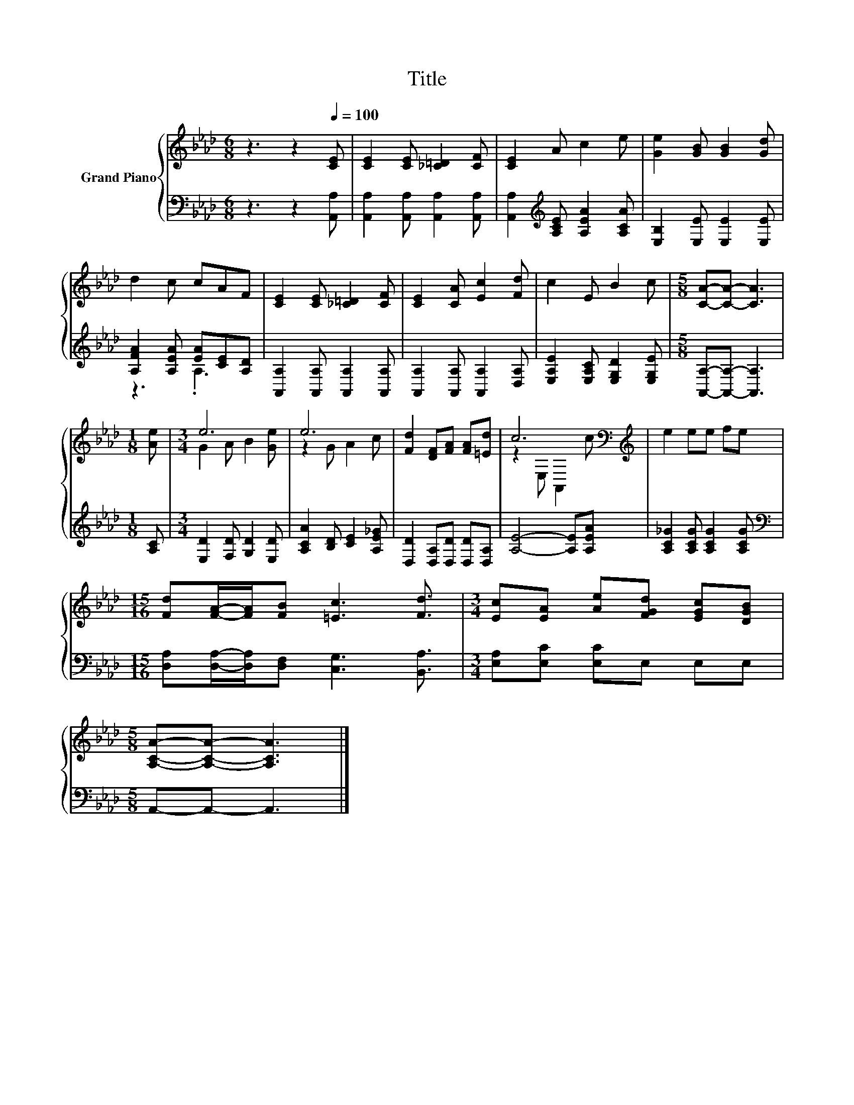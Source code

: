 X:1
T:Title
%%score { ( 1 4 ) | ( 2 3 ) }
L:1/8
M:6/8
K:Ab
V:1 treble nm="Grand Piano"
V:4 treble 
V:2 bass 
V:3 bass 
V:1
 z3 z2[Q:1/4=100] [CE] | [CE]2 [CE] [_C=D]2 [CF] | [CE]2 A c2 e | [Ge]2 [GB] [GB]2 [Gd] | %4
 d2 c cAF | [CE]2 [CE] [_C=D]2 [CF] | [CE]2 [CA] [Ec]2 [Fd] | c2 E B2 c |[M:5/8] [CA]-[CA]- [CA]3 | %9
[M:1/8] [Ae] |[M:3/4] e6 | e6 | [Fd]2 [DF][FA] [FA][=Ed] | c6[K:bass][K:treble] | e2 ee fe | %15
[M:15/16] [Fd][FA]/-[FA]/[FB] [=Ec]3 [Fd]3/2 |[M:3/4] [Ec][EA] [Ae][FGd] [EGc][DGB] | %17
[M:5/8] [A,CA]-[A,CA]- [A,CA]3 |] %18
V:2
 z3 z2 [A,,A,] | [A,,A,]2 [A,,A,] [A,,A,]2 [A,,A,] | [A,,A,]2[K:treble] [A,CE] [A,EA]2 [A,CA] | %3
 [E,B,]2 [E,E] [E,E]2 [E,E] | [A,FA]2 [A,EA] [EA][CE][A,D] | [A,,A,]2 [A,,A,] [A,,A,]2 [A,,A,] | %6
 [A,,A,]2 [A,,A,] [A,,A,]2 [D,A,] | [E,A,E]2 [E,A,C] [E,G,D]2 [E,G,E] | %8
[M:5/8] [A,,A,]-[A,,A,]- [A,,A,]3 |[M:1/8] [A,C] |[M:3/4] [E,D]2 [F,D] [G,D]2 [E,D] | %11
 [A,CA]2 [B,D] [CE]2 [A,E_G] | [D,D]2 [D,A,][D,D] [D,D][D,A,] | [A,E]4- [A,E][A,EA] | %14
 [A,C_G]2 [A,CG] [A,CG]2 [A,CG] |[M:15/16][K:bass] [D,A,][D,A,]/-[D,A,]/[D,F,] [C,G,]3 [B,,A,]3/2 | %16
[M:3/4] [E,A,][E,C] [E,C]E, E,E, |[M:5/8] A,,-A,,- A,,3 |] %18
V:3
 x6 | x6 | x2[K:treble] x4 | x6 | z3 .A,3 | x6 | x6 | x6 |[M:5/8] x5 |[M:1/8] x |[M:3/4] x6 | x6 | %12
 x6 | x6 | x6 |[M:15/16][K:bass] x15/2 |[M:3/4] x6 |[M:5/8] x5 |] %18
V:4
 x6 | x6 | x6 | x6 | x6 | x6 | x6 | x6 |[M:5/8] x5 |[M:1/8] x |[M:3/4] G2 A B2 [Ge] | z2 G A2 c | %12
 x6 | z2[K:bass] E, A,,2[K:treble] c | x6 |[M:15/16] x15/2 |[M:3/4] x6 |[M:5/8] x5 |] %18

